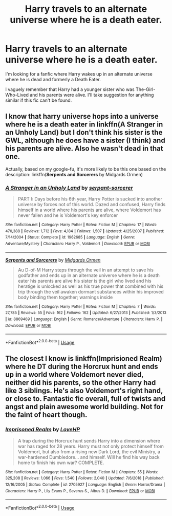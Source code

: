 #+TITLE: Harry travels to an alternate universe where he is a death eater.

* Harry travels to an alternate universe where he is a death eater.
:PROPERTIES:
:Author: Rosejj
:Score: 4
:DateUnix: 1551351216.0
:DateShort: 2019-Feb-28
:FlairText: Fic Search
:END:
I'm looking for a fanfic where Harry wakes up in an alternate universe where he is dead and formerly a Death Eater.

I vaguely remember that Harry had a younger sister who was The-Girl-Who-Lived and his parents were alive. I'll take suggestion for anything similar if this fic can't be found.


** I know that harry universe hops into a universe where he is a death eater in linkffn(*A Stranger in an Unholy Land)* but I don't think his sister is the GWL, although he does have a sister (I think) and his parents are alive. Also he wasn't dead in that one.

Actually, based on my google-fu, it's more likely to be this one based on the description: linkffn(*Serpents and Sorcerers* by Midgards Ormen)
:PROPERTIES:
:Author: maxxie10
:Score: 2
:DateUnix: 1551356051.0
:DateShort: 2019-Feb-28
:END:

*** [[https://www.fanfiction.net/s/1962685/1/][*/A Stranger in an Unholy Land/*]] by [[https://www.fanfiction.net/u/606422/serpant-sorcerer][/serpant-sorcerer/]]

#+begin_quote
  PART I: Days before his 6th year, Harry Potter is sucked into another universe by forces not of this world. Dazed and confused, Harry finds himself in a world where his parents are alive, where Voldemort has never fallen and he is Voldemort's key enforcer
#+end_quote

^{/Site/:} ^{fanfiction.net} ^{*|*} ^{/Category/:} ^{Harry} ^{Potter} ^{*|*} ^{/Rated/:} ^{Fiction} ^{M} ^{*|*} ^{/Chapters/:} ^{17} ^{*|*} ^{/Words/:} ^{470,388} ^{*|*} ^{/Reviews/:} ^{1,712} ^{*|*} ^{/Favs/:} ^{4,184} ^{*|*} ^{/Follows/:} ^{1,507} ^{*|*} ^{/Updated/:} ^{4/25/2007} ^{*|*} ^{/Published/:} ^{7/14/2004} ^{*|*} ^{/Status/:} ^{Complete} ^{*|*} ^{/id/:} ^{1962685} ^{*|*} ^{/Language/:} ^{English} ^{*|*} ^{/Genre/:} ^{Adventure/Mystery} ^{*|*} ^{/Characters/:} ^{Harry} ^{P.,} ^{Voldemort} ^{*|*} ^{/Download/:} ^{[[http://www.ff2ebook.com/old/ffn-bot/index.php?id=1962685&source=ff&filetype=epub][EPUB]]} ^{or} ^{[[http://www.ff2ebook.com/old/ffn-bot/index.php?id=1962685&source=ff&filetype=mobi][MOBI]]}

--------------

[[https://www.fanfiction.net/s/8869469/1/][*/Serpents and Sorcerers/*]] by [[https://www.fanfiction.net/u/4447562/Midgards-Ormen][/Midgards Ormen/]]

#+begin_quote
  Au D-of-M Harry steps through the veil in an attempt to save his godfather and ends up in an alternate universe where he is a death eater his parents are alive his sister is the girl who lived and his heratige is unlocked as well as his true power that combined with his trip through the veil awaken dormant substances within his improved body binding them together; warnings inside
#+end_quote

^{/Site/:} ^{fanfiction.net} ^{*|*} ^{/Category/:} ^{Harry} ^{Potter} ^{*|*} ^{/Rated/:} ^{Fiction} ^{M} ^{*|*} ^{/Chapters/:} ^{7} ^{*|*} ^{/Words/:} ^{27,785} ^{*|*} ^{/Reviews/:} ^{55} ^{*|*} ^{/Favs/:} ^{162} ^{*|*} ^{/Follows/:} ^{162} ^{*|*} ^{/Updated/:} ^{6/27/2013} ^{*|*} ^{/Published/:} ^{1/3/2013} ^{*|*} ^{/id/:} ^{8869469} ^{*|*} ^{/Language/:} ^{English} ^{*|*} ^{/Genre/:} ^{Romance/Adventure} ^{*|*} ^{/Characters/:} ^{Harry} ^{P.} ^{*|*} ^{/Download/:} ^{[[http://www.ff2ebook.com/old/ffn-bot/index.php?id=8869469&source=ff&filetype=epub][EPUB]]} ^{or} ^{[[http://www.ff2ebook.com/old/ffn-bot/index.php?id=8869469&source=ff&filetype=mobi][MOBI]]}

--------------

*FanfictionBot*^{2.0.0-beta} | [[https://github.com/tusing/reddit-ffn-bot/wiki/Usage][Usage]]
:PROPERTIES:
:Author: FanfictionBot
:Score: 2
:DateUnix: 1551356076.0
:DateShort: 2019-Feb-28
:END:


** The closest I know is linkffn(Imprisioned Realm) where he DT during the Horcrux hunt and ends up in a world where Voldemort never died, neither did his parents, so the other Harry had like 3 siblings. He's also Voldemort's right hand, or close to. Fantastic fic overall, full of twists and angst and plain awesome world building. Not for the faint of heart though.
:PROPERTIES:
:Author: nauze18
:Score: 1
:DateUnix: 1551372616.0
:DateShort: 2019-Feb-28
:END:

*** [[https://www.fanfiction.net/s/2705927/1/][*/Imprisoned Realm/*]] by [[https://www.fanfiction.net/u/245967/LoveHP][/LoveHP/]]

#+begin_quote
  A trap during the Horcrux hunt sends Harry into a dimension where war has raged for 28 years. Harry must not only protect himself from Voldemort, but also from a rising new Dark Lord, the evil Ministry, a war-hardened Dumbledore... and himself. Will he find his way back home to finish his own war? COMPLETE.
#+end_quote

^{/Site/:} ^{fanfiction.net} ^{*|*} ^{/Category/:} ^{Harry} ^{Potter} ^{*|*} ^{/Rated/:} ^{Fiction} ^{M} ^{*|*} ^{/Chapters/:} ^{55} ^{*|*} ^{/Words/:} ^{325,208} ^{*|*} ^{/Reviews/:} ^{1,066} ^{*|*} ^{/Favs/:} ^{1,540} ^{*|*} ^{/Follows/:} ^{2,040} ^{*|*} ^{/Updated/:} ^{7/6/2018} ^{*|*} ^{/Published/:} ^{12/16/2005} ^{*|*} ^{/Status/:} ^{Complete} ^{*|*} ^{/id/:} ^{2705927} ^{*|*} ^{/Language/:} ^{English} ^{*|*} ^{/Genre/:} ^{Horror/Drama} ^{*|*} ^{/Characters/:} ^{Harry} ^{P.,} ^{Lily} ^{Evans} ^{P.,} ^{Severus} ^{S.,} ^{Albus} ^{D.} ^{*|*} ^{/Download/:} ^{[[http://www.ff2ebook.com/old/ffn-bot/index.php?id=2705927&source=ff&filetype=epub][EPUB]]} ^{or} ^{[[http://www.ff2ebook.com/old/ffn-bot/index.php?id=2705927&source=ff&filetype=mobi][MOBI]]}

--------------

*FanfictionBot*^{2.0.0-beta} | [[https://github.com/tusing/reddit-ffn-bot/wiki/Usage][Usage]]
:PROPERTIES:
:Author: FanfictionBot
:Score: 1
:DateUnix: 1551372624.0
:DateShort: 2019-Feb-28
:END:
